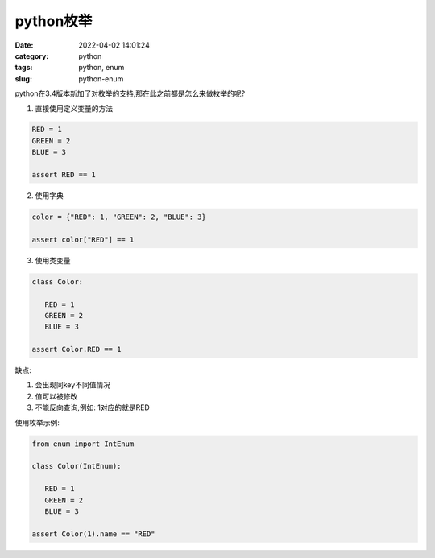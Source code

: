 python枚举
##########

:date: 2022-04-02 14:01:24
:category: python
:tags: python, enum
:slug: python-enum


python在3.4版本新加了对枚举的支持,那在此之前都是怎么来做枚举的呢?


1. 直接使用定义变量的方法

.. code-block:: python

   RED = 1
   GREEN = 2
   BLUE = 3

   assert RED == 1


2. 使用字典

.. code-block:: python

   color = {"RED": 1, "GREEN": 2, "BLUE": 3}
   
   assert color["RED"] == 1


3. 使用类变量

.. code-block:: python

   class Color:

      RED = 1
      GREEN = 2
      BLUE = 3

   assert Color.RED == 1


缺点:

1. 会出现同key不同值情况
2. 值可以被修改
3. 不能反向查询,例如: 1对应的就是RED


使用枚举示例:


.. code-block:: python

   from enum import IntEnum 

   class Color(IntEnum):

      RED = 1
      GREEN = 2
      BLUE = 3

   assert Color(1).name == "RED"
